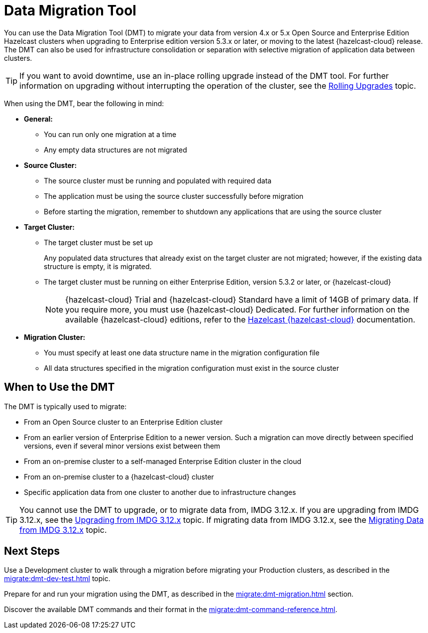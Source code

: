 = Data Migration Tool
:description: You can use the Data Migration Tool (DMT) to migrate your data from version 4.x or 5.x Open Source and Enterprise Edition Hazelcast clusters when upgrading to Enterprise edition version 5.3.x or later, or moving to the latest {hazelcast-cloud} release. The DMT can also be used for infrastructure consolidation or separation with selective migration of application data between clusters.

{description} 

TIP: If you want to avoid downtime, use an in-place rolling upgrade instead of the DMT tool. For further information on upgrading without interrupting the operation of the cluster, see the xref:maintain-cluster:rolling-upgrades.adoc[Rolling Upgrades] topic.

When using the DMT, bear the following in mind:

* *General:*

** You can run only one migration at a time
** Any empty data structures are not migrated

* *Source Cluster:*

** The source cluster must be running and populated with required data
** The application must be using the source cluster successfully before migration
** Before starting the migration, remember to shutdown any applications that are using the source cluster

* *Target Cluster:*

** The target cluster must be set up
+
Any populated data structures that already exist on the target cluster are not migrated; however, if the existing data structure is empty, it is migrated.

** The target cluster must be running on either Enterprise Edition, version 5.3.2 or later, or {hazelcast-cloud}
+
NOTE: {hazelcast-cloud} Trial and {hazelcast-cloud} Standard have a limit of 14GB of primary data. If you require more, you must use {hazelcast-cloud} Dedicated. For further information on the available {hazelcast-cloud} editions, refer to the xref:cloud:ROOT:overview.adoc[Hazelcast {hazelcast-cloud}, window=_blank] documentation.

* *Migration Cluster:*

** You must specify at least one data structure name in the migration configuration file
** All data structures specified in the migration configuration must exist in the source cluster

== When to Use the DMT

The DMT is typically used to migrate:

* From an Open Source cluster to an Enterprise Edition cluster
* From an earlier version of Enterprise Edition to a newer version. Such a migration can move directly between specified versions, even if several minor versions exist between them
* From an on-premise cluster to a self-managed Enterprise Edition cluster in the cloud
* From an on-premise cluster to a {hazelcast-cloud} cluster
* Specific application data from one cluster to another due to infrastructure changes

TIP: You cannot use the DMT to upgrade, or to migrate data from, IMDG 3.12.x. If you are upgrading from IMDG 3.12.x, see the xref:upgrading-from-imdg-3.adoc[Upgrading from IMDG 3.12.x] topic. If migrating data from IMDG 3.12.x, see the xref:migration-tool-imdg.adoc[Migrating Data from IMDG 3.12.x] topic. 

== Next Steps

Use a Development cluster to walk through a migration before migrating your Production clusters, as described in the xref:migrate:dmt-dev-test.adoc[] topic.

Prepare for and run your migration using the DMT, as described in the xref:migrate:dmt-migration.adoc[] section.

Discover the available DMT commands and their format in the xref:migrate:dmt-command-reference.adoc[].
